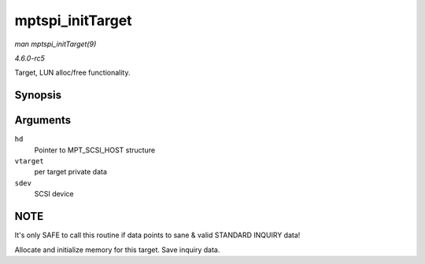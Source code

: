 .. -*- coding: utf-8; mode: rst -*-

.. _API-mptspi-initTarget:

=================
mptspi_initTarget
=================

*man mptspi_initTarget(9)*

*4.6.0-rc5*

Target, LUN alloc/free functionality.


Synopsis
========

.. c:function:: void mptspi_initTarget( MPT_SCSI_HOST * hd, VirtTarget * vtarget, struct scsi_device * sdev )

Arguments
=========

``hd``
    Pointer to MPT_SCSI_HOST structure

``vtarget``
    per target private data

``sdev``
    SCSI device


NOTE
====

It's only SAFE to call this routine if data points to sane & valid
STANDARD INQUIRY data!

Allocate and initialize memory for this target. Save inquiry data.


.. ------------------------------------------------------------------------------
.. This file was automatically converted from DocBook-XML with the dbxml
.. library (https://github.com/return42/sphkerneldoc). The origin XML comes
.. from the linux kernel, refer to:
..
.. * https://github.com/torvalds/linux/tree/master/Documentation/DocBook
.. ------------------------------------------------------------------------------
